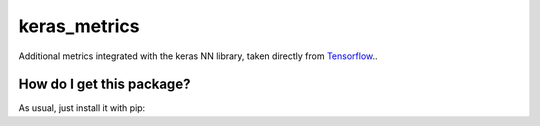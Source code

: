 keras_metrics
==================================================================
Additional metrics integrated with the keras NN library, taken directly from `Tensorflow 
<https://www.tensorflow.org/api_docs/python/tf/metrics/>`_..

How do I get this package?
----------------------------------------------
As usual, just install it with pip:

.. code: bash

    pip install keras_metrics